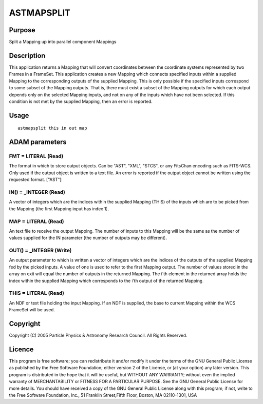 

ASTMAPSPLIT
===========


Purpose
~~~~~~~
Split a Mapping up into parallel component Mappings


Description
~~~~~~~~~~~
This application returns a Mapping that will convert coordinates
between the coordinate systems represented by two Frames in a
FrameSet.
This application creates a new Mapping which connects specified inputs
within a supplied Mapping to the corresponding outputs of the supplied
Mapping. This is only possible if the specified inputs correspond to
some subset of the Mapping outputs. That is, there must exist a subset
of the Mapping outputs for which each output depends only on the
selected Mapping inputs, and not on any of the inputs which have not
been selected. If this condition is not met by the supplied Mapping,
then an error is reported.


Usage
~~~~~


::

    
       astmapsplit this in out map
       



ADAM parameters
~~~~~~~~~~~~~~~



FMT = LITERAL (Read)
````````````````````
The format in which to store output objects. Can be "AST", "XML",
"STCS", or any FitsChan encoding such as FITS-WCS. Only used if the
output object is written to a text file. An error is reported if the
output object cannot be written using the requested format. ["AST"]



IN() = _INTEGER (Read)
``````````````````````
A vector of integers which are the indices within the supplied Mapping
(THIS) of the inputs which are to be picked from the Mapping (the
first Mapping input has index 1).



MAP = LITERAL (Read)
````````````````````
An text file to receive the output Mapping. The number of inputs to
this Mapping will be the same as the number of values supplied for the
IN parameter (the number of outputs may be different).



OUT() = _INTEGER (Write)
````````````````````````
An output parameter to which is written a vector of integers which are
the indices of the outputs of the supplied Mapping fed by the picked
inputs. A value of one is used to refer to the first Mapping output.
The number of values stored in the array on exit will equal the number
of outputs in the returned Mapping. The i'th element in the returned
array holds the index within the supplied Mapping which corresponds to
the i'th output of the returned Mapping.



THIS = LITERAL (Read)
`````````````````````
An NDF or text file holding the input Mapping. If an NDF is supplied,
the base to current Mapping within the WCS FrameSet will be used.



Copyright
~~~~~~~~~
Copyright (C) 2005 Particle Physics & Astronomy Research Council. All
Rights Reserved.


Licence
~~~~~~~
This program is free software; you can redistribute it and/or modify
it under the terms of the GNU General Public License as published by
the Free Software Foundation; either version 2 of the License, or (at
your option) any later version.
This program is distributed in the hope that it will be useful, but
WITHOUT ANY WARRANTY; without even the implied warranty of
MERCHANTABILITY or FITNESS FOR A PARTICULAR PURPOSE. See the GNU
General Public License for more details.
You should have received a copy of the GNU General Public License
along with this program; if not, write to the Free Software
Foundation, Inc., 51 Franklin Street,Fifth Floor, Boston, MA
02110-1301, USA


